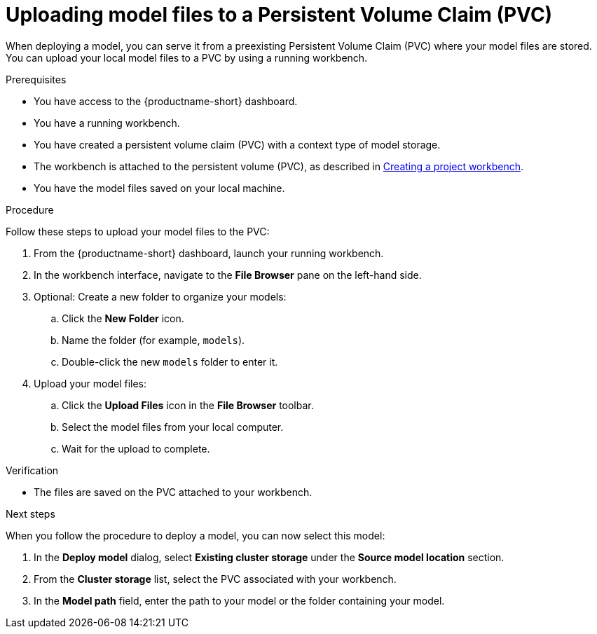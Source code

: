 :_module-type: PROCEDURE

[id="uploading-model-files-to-pvc_{context}"]

= Uploading model files to a Persistent Volume Claim (PVC)

When deploying a model, you can serve it from a preexisting Persistent Volume Claim (PVC) where your model files are stored. You can upload your local model files to a PVC by using a running workbench.

.Prerequisites

* You have access to the {productname-short} dashboard.
* You have a running workbench.
* You have created a persistent volume claim (PVC) with a context type of model storage.
ifndef::upstream[]
* The workbench is attached to the persistent volume (PVC), as described in link:{rhoaidocshome}{default-format-url}/working_on_data_science_projects/using-project-workbenches_projects#creating-a-project-workbench_projects[Creating a project workbench].
endif::[]
ifdef::upstream[]
* The workbench is attached to the persistent volume (PVC), as described in link:{odhdocshome}/working-on-data-science-projects/#creating-a-workbench-select-ide_projects[Creating a project workbench].
endif::[]
* You have the model files saved on your local machine.

.Procedure

Follow these steps to upload your model files to the PVC:

. From the {productname-short} dashboard, launch your running workbench.
. In the workbench interface, navigate to the *File Browser* pane on the left-hand side.
. Optional: Create a new folder to organize your models:
.. Click the **New Folder** icon.
.. Name the folder (for example, `models`).
.. Double-click the new `models` folder to enter it.
. Upload your model files:
.. Click the *Upload Files* icon in the *File Browser* toolbar.
.. Select the model files from your local computer.
.. Wait for the upload to complete. 

.Verification

* The files are saved on the PVC attached to your workbench.

.Next steps

When you follow the procedure to deploy a model, you can now select this model:

. In the *Deploy model* dialog, select *Existing cluster storage* under the *Source model location* section.
. From the *Cluster storage* list, select the PVC associated with your workbench.
. In the **Model path** field, enter the path to your model or the folder containing your model.
